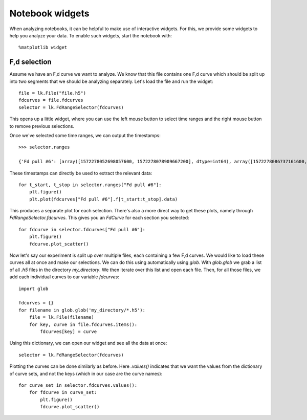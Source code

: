 Notebook widgets
================

.. only:: html

    :nbexport:`Download this page as a Jupyter notebook <self>`

When analyzing notebooks, it can be helpful to make use of interactive widgets. For this, we provide some widgets
to help you analyze your data. To enable such widgets, start the notebook with::

    %matplotlib widget

F,d selection
-------------

Assume we have an F,d curve we want to analyze. We know that this file contains one F,d curve which should be split up
into two segments that we should be analyzing separately. Let's load the file and run the widget::

    file = lk.File("file.h5")
    fdcurves = file.fdcurves
    selector = lk.FdRangeSelector(fdcurves)

This opens up a little widget, where you can use the left mouse button to select time ranges and the right mouse
button to remove previous selections.

.. image:: fd_widget.png

Once we've selected some time ranges, we can output the timestamps::

    >>> selector.ranges

    {'Fd pull #6': [array([1572278052698057600, 1572278078909667200], dtype=int64), array([1572278086737161600, 1572278099133193600], dtype=int64)]}

These timestamps can directly be used to extract the relevant data::

    for t_start, t_stop in selector.ranges["Fd pull #6"]:
        plt.figure()
        plt.plot(fdcurves["Fd pull #6"].f[t_start:t_stop].data)

.. image:: fd_widget2.png

This produces a separate plot for each selection. There's also a more direct way to get these plots, namely through
`FdRangeSelector.fdcurves`. This gives you an `FdCurve` for each section you selected::

    for fdcurve in selector.fdcurves["Fd pull #6"]:
        plt.figure()
        fdcurve.plot_scatter()

.. image:: fd_widget3.png

Now let's say our experiment is split up over multiple files, each containing a few F,d curves. We would like to load
these curves all at once and make our selections. We can do this using automatically using `glob`. With `glob.glob`
we grab a list of all `.h5` files in the directory `my_directory`. We then iterate over this list and open each file.
Then, for all those files, we add each individual curves to our variable `fdcurves`::

    import glob

    fdcurves = {}
    for filename in glob.glob('my_directory/*.h5'):
        file = lk.File(filename)
        for key, curve in file.fdcurves.items():
            fdcurves[key] = curve

Using this dictionary, we can open our widget and see all the data at once::

    selector = lk.FdRangeSelector(fdcurves)

Plotting the curves can be done similarly as before. Here `.values()` indicates that we want the values from the
dictionary of curve sets, and not the keys (which in our case are the curve names)::

    for curve_set in selector.fdcurves.values():
        for fdcurve in curve_set:
            plt.figure()
            fdcurve.plot_scatter()

